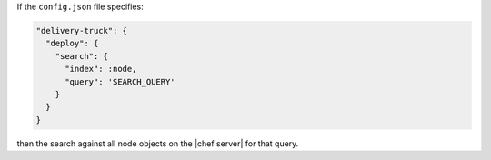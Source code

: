 .. The contents of this file may be included in multiple topics (using the includes directive).
.. The contents of this file should be modified in a way that preserves its ability to appear in multiple topics.


If the ``config.json`` file specifies:

.. code-block:: javascript

   "delivery-truck": {
     "deploy": {
       "search": {
         "index": :node,
         "query": 'SEARCH_QUERY'
       }
     }
   }

then the search against all node objects on the |chef server| for that query.

